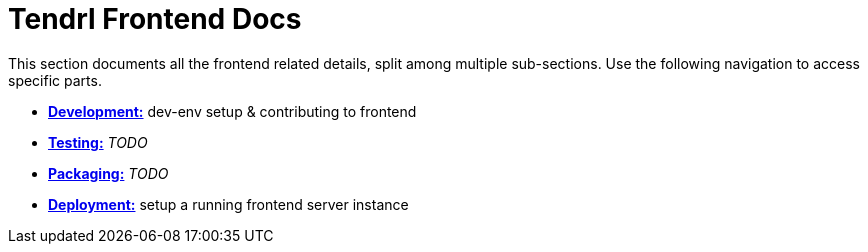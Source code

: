 // vim: tw=79
= Tendrl Frontend Docs

This section documents all the frontend related details, split among multiple
sub-sections. Use the following navigation to access specific parts.

* link:development.adoc[*Development:*] dev-env setup & contributing to frontend
* link:testing.adoc[*Testing:*] _TODO_
* link:packaging.adoc[*Packaging:*] _TODO_
* link:deployment.adoc[*Deployment:*] setup a running frontend server instance
